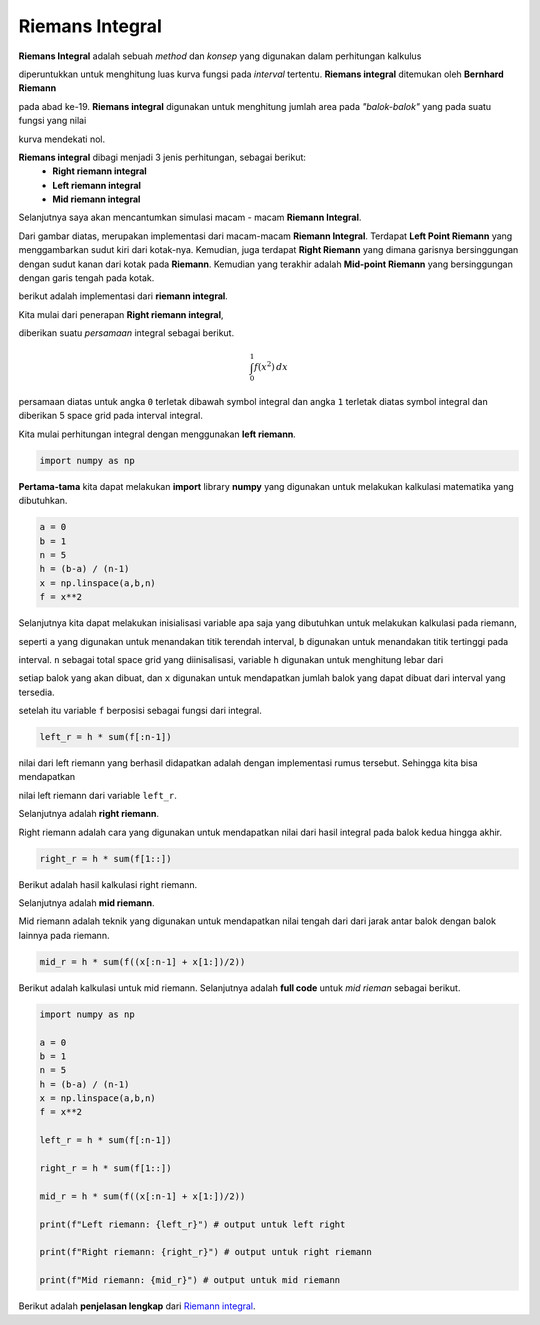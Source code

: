 Riemans Integral 
=========================

**Riemans Integral** adalah sebuah *method* dan *konsep* yang digunakan dalam perhitungan kalkulus 

diperuntukkan untuk menghitung luas kurva fungsi pada *interval* tertentu. **Riemans integral** ditemukan oleh **Bernhard Riemann**

pada abad ke-19. **Riemans integral** digunakan untuk menghitung jumlah area pada *"balok-balok"* yang pada suatu fungsi yang nilai

kurva mendekati nol. 

**Riemans integral** dibagi menjadi 3 jenis perhitungan, sebagai berikut: 
 - **Right riemann integral**
 - **Left riemann integral**
 - **Mid riemann integral** 

Selanjutnya saya akan mencantumkan simulasi macam - macam **Riemann Integral**.

.. image:: /images/riemann_image.png

Dari gambar diatas, merupakan implementasi dari macam-macam **Riemann Integral**. Terdapat **Left Point Riemann** yang menggambarkan sudut kiri dari kotak-nya. Kemudian, juga terdapat **Right Riemann** yang dimana garisnya bersinggungan dengan sudut kanan dari kotak pada **Riemann**. Kemudian yang terakhir adalah **Mid-point Riemann** yang bersinggungan dengan garis tengah pada kotak. 

berikut adalah implementasi dari **riemann integral**.

Kita mulai dari penerapan **Right riemann integral**, 

diberikan suatu *persamaan* integral sebagai berikut. 

.. math::  

    \int_{0}^{1} f(x^2) \,dx

persamaan diatas untuk angka ``0`` terletak dibawah symbol integral dan angka ``1`` terletak diatas symbol integral dan diberikan 5 space grid pada interval integral. 

Kita mulai perhitungan integral dengan menggunakan **left riemann**. 

.. code-block:: python 

    import numpy as np 

**Pertama-tama** kita dapat melakukan **import** library **numpy** yang digunakan untuk melakukan kalkulasi matematika yang dibutuhkan.

.. code-block:: python 

    a = 0
    b = 1
    n = 5 
    h = (b-a) / (n-1)
    x = np.linspace(a,b,n)
    f = x**2

Selanjutnya kita dapat melakukan inisialisasi variable apa saja yang dibutuhkan untuk melakukan kalkulasi pada riemann, 

seperti ``a`` yang digunakan untuk menandakan titik terendah interval, ``b`` digunakan untuk menandakan titik tertinggi pada 

interval. ``n`` sebagai total space grid yang diinisalisasi, variable ``h`` digunakan untuk menghitung lebar dari 

setiap balok yang akan dibuat, dan ``x`` digunakan untuk mendapatkan jumlah balok yang dapat dibuat dari interval yang tersedia. 

setelah itu variable ``f`` berposisi sebagai fungsi dari integral. 


.. code-block:: python 

    left_r = h * sum(f[:n-1])

nilai dari left riemann yang berhasil didapatkan adalah dengan implementasi rumus tersebut. Sehingga kita bisa mendapatkan 

nilai left riemann dari variable ``left_r``. 


Selanjutnya adalah **right riemann**. 

Right riemann adalah cara yang digunakan untuk mendapatkan nilai dari hasil integral pada balok kedua hingga akhir.

.. code-block:: python 

    right_r = h * sum(f[1::])

Berikut adalah hasil kalkulasi right riemann. 

Selanjutnya adalah **mid riemann**. 

Mid riemann adalah teknik yang digunakan untuk mendapatkan nilai tengah dari dari jarak antar balok dengan balok lainnya pada riemann. 

.. code-block:: python 

    mid_r = h * sum(f((x[:n-1] + x[1:])/2))

Berikut adalah kalkulasi untuk mid riemann. Selanjutnya adalah **full code** untuk *mid rieman* sebagai berikut. 

.. code:: python 

    import numpy as np 

    a = 0
    b = 1
    n = 5 
    h = (b-a) / (n-1)
    x = np.linspace(a,b,n)
    f = x**2

    left_r = h * sum(f[:n-1])

    right_r = h * sum(f[1::])

    mid_r = h * sum(f((x[:n-1] + x[1:])/2))

    print(f"Left riemann: {left_r}") # output untuk left right 

    print(f"Right riemann: {right_r}") # output untuk right riemann

    print(f"Mid riemann: {mid_r}") # output untuk mid riemann 

Berikut adalah **penjelasan lengkap** dari `Riemann integral <https://pythonnumericalmethods.studentorg.berkeley.edu/notebooks/chapter21.02-Riemanns-Integral.html>`_.
    